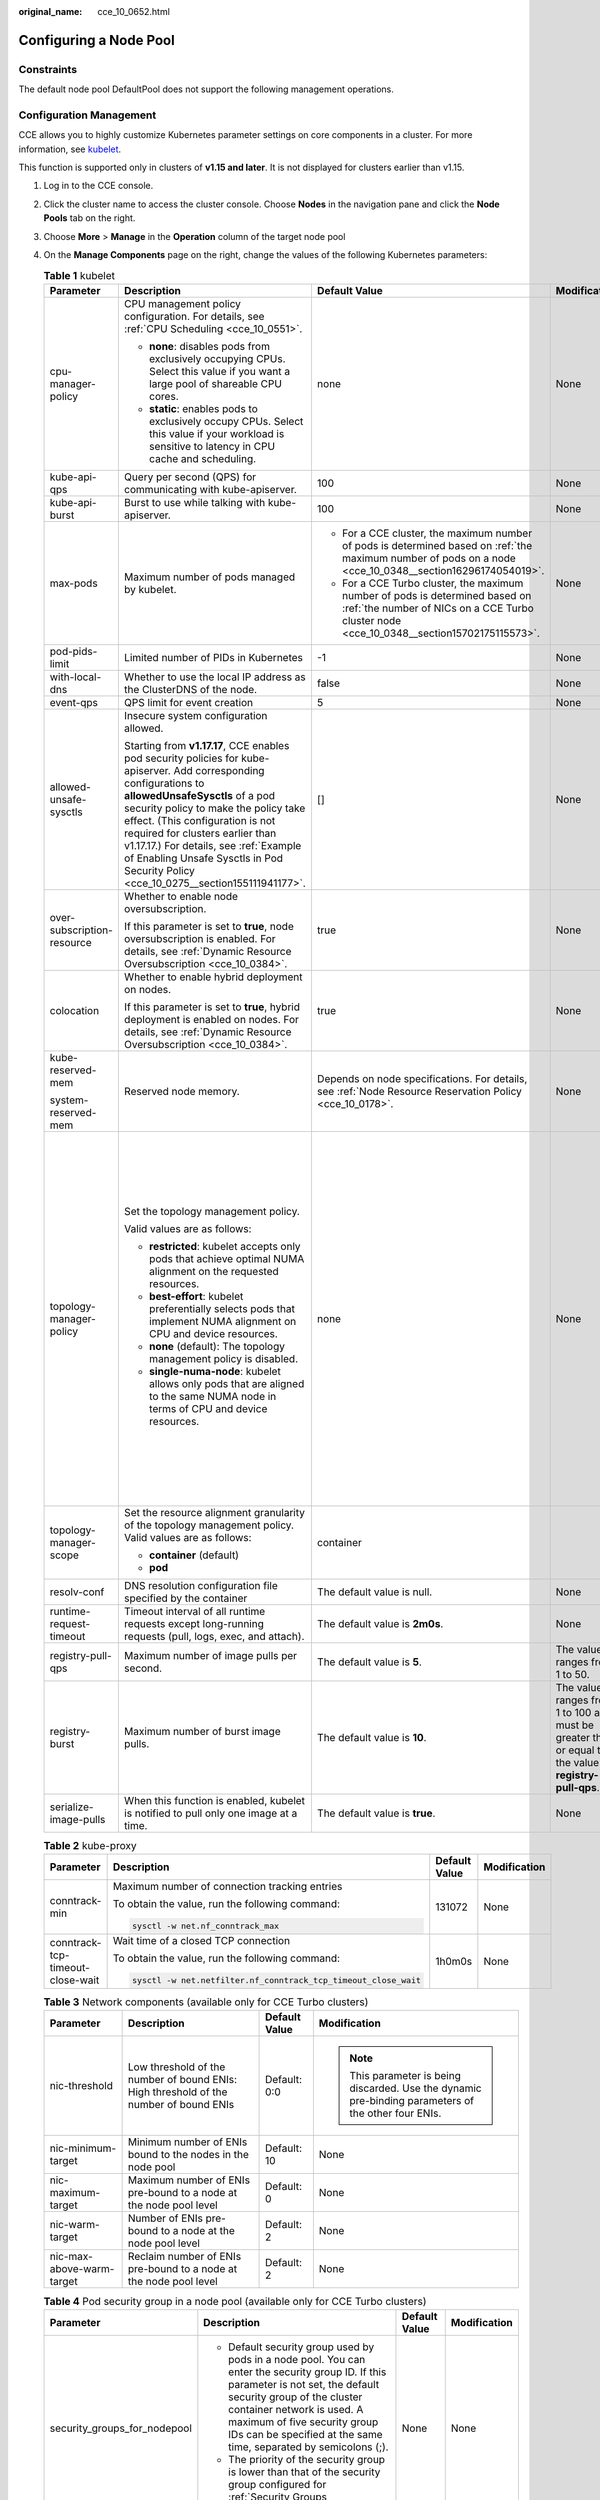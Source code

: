 :original_name: cce_10_0652.html

.. _cce_10_0652:

Configuring a Node Pool
=======================

Constraints
-----------

The default node pool DefaultPool does not support the following management operations.

Configuration Management
------------------------

CCE allows you to highly customize Kubernetes parameter settings on core components in a cluster. For more information, see `kubelet <https://kubernetes.io/docs/reference/command-line-tools-reference/kubelet/>`__.

This function is supported only in clusters of **v1.15 and later**. It is not displayed for clusters earlier than v1.15.

#. Log in to the CCE console.
#. Click the cluster name to access the cluster console. Choose **Nodes** in the navigation pane and click the **Node Pools** tab on the right.
#. Choose **More** > **Manage** in the **Operation** column of the target node pool
#. On the **Manage Components** page on the right, change the values of the following Kubernetes parameters:

   .. table:: **Table 1** kubelet

      +----------------------------+--------------------------------------------------------------------------------------------------------------------------------------------------------------------------------------------------------------------------------------------------------------------------------------------------------------------------------------------------------------------------------------------------------+---------------------------------------------------------------------------------------------------------------------------------------------------------------------------+---------------------------------------------------------------------------------------------------------+--------------------------------------------------------------------------------------------------------------------------------------------------------------------------------------------------------------------------------------------------------------------+
      | Parameter                  | Description                                                                                                                                                                                                                                                                                                                                                                                            | Default Value                                                                                                                                                             | Modification                                                                                            | Remarks                                                                                                                                                                                                                                                            |
      +============================+========================================================================================================================================================================================================================================================================================================================================================================================================+===========================================================================================================================================================================+=========================================================================================================+====================================================================================================================================================================================================================================================================+
      | cpu-manager-policy         | CPU management policy configuration. For details, see :ref:`CPU Scheduling <cce_10_0551>`.                                                                                                                                                                                                                                                                                                             | none                                                                                                                                                                      | None                                                                                                    | None                                                                                                                                                                                                                                                               |
      |                            |                                                                                                                                                                                                                                                                                                                                                                                                        |                                                                                                                                                                           |                                                                                                         |                                                                                                                                                                                                                                                                    |
      |                            | -  **none**: disables pods from exclusively occupying CPUs. Select this value if you want a large pool of shareable CPU cores.                                                                                                                                                                                                                                                                         |                                                                                                                                                                           |                                                                                                         |                                                                                                                                                                                                                                                                    |
      |                            | -  **static**: enables pods to exclusively occupy CPUs. Select this value if your workload is sensitive to latency in CPU cache and scheduling.                                                                                                                                                                                                                                                        |                                                                                                                                                                           |                                                                                                         |                                                                                                                                                                                                                                                                    |
      +----------------------------+--------------------------------------------------------------------------------------------------------------------------------------------------------------------------------------------------------------------------------------------------------------------------------------------------------------------------------------------------------------------------------------------------------+---------------------------------------------------------------------------------------------------------------------------------------------------------------------------+---------------------------------------------------------------------------------------------------------+--------------------------------------------------------------------------------------------------------------------------------------------------------------------------------------------------------------------------------------------------------------------+
      | kube-api-qps               | Query per second (QPS) for communicating with kube-apiserver.                                                                                                                                                                                                                                                                                                                                          | 100                                                                                                                                                                       | None                                                                                                    | None                                                                                                                                                                                                                                                               |
      +----------------------------+--------------------------------------------------------------------------------------------------------------------------------------------------------------------------------------------------------------------------------------------------------------------------------------------------------------------------------------------------------------------------------------------------------+---------------------------------------------------------------------------------------------------------------------------------------------------------------------------+---------------------------------------------------------------------------------------------------------+--------------------------------------------------------------------------------------------------------------------------------------------------------------------------------------------------------------------------------------------------------------------+
      | kube-api-burst             | Burst to use while talking with kube-apiserver.                                                                                                                                                                                                                                                                                                                                                        | 100                                                                                                                                                                       | None                                                                                                    | None                                                                                                                                                                                                                                                               |
      +----------------------------+--------------------------------------------------------------------------------------------------------------------------------------------------------------------------------------------------------------------------------------------------------------------------------------------------------------------------------------------------------------------------------------------------------+---------------------------------------------------------------------------------------------------------------------------------------------------------------------------+---------------------------------------------------------------------------------------------------------+--------------------------------------------------------------------------------------------------------------------------------------------------------------------------------------------------------------------------------------------------------------------+
      | max-pods                   | Maximum number of pods managed by kubelet.                                                                                                                                                                                                                                                                                                                                                             | -  For a CCE cluster, the maximum number of pods is determined based on :ref:`the maximum number of pods on a node <cce_10_0348__section16296174054019>`.                 | None                                                                                                    | None                                                                                                                                                                                                                                                               |
      |                            |                                                                                                                                                                                                                                                                                                                                                                                                        | -  For a CCE Turbo cluster, the maximum number of pods is determined based on :ref:`the number of NICs on a CCE Turbo cluster node <cce_10_0348__section15702175115573>`. |                                                                                                         |                                                                                                                                                                                                                                                                    |
      +----------------------------+--------------------------------------------------------------------------------------------------------------------------------------------------------------------------------------------------------------------------------------------------------------------------------------------------------------------------------------------------------------------------------------------------------+---------------------------------------------------------------------------------------------------------------------------------------------------------------------------+---------------------------------------------------------------------------------------------------------+--------------------------------------------------------------------------------------------------------------------------------------------------------------------------------------------------------------------------------------------------------------------+
      | pod-pids-limit             | Limited number of PIDs in Kubernetes                                                                                                                                                                                                                                                                                                                                                                   | -1                                                                                                                                                                        | None                                                                                                    | None                                                                                                                                                                                                                                                               |
      +----------------------------+--------------------------------------------------------------------------------------------------------------------------------------------------------------------------------------------------------------------------------------------------------------------------------------------------------------------------------------------------------------------------------------------------------+---------------------------------------------------------------------------------------------------------------------------------------------------------------------------+---------------------------------------------------------------------------------------------------------+--------------------------------------------------------------------------------------------------------------------------------------------------------------------------------------------------------------------------------------------------------------------+
      | with-local-dns             | Whether to use the local IP address as the ClusterDNS of the node.                                                                                                                                                                                                                                                                                                                                     | false                                                                                                                                                                     | None                                                                                                    | None                                                                                                                                                                                                                                                               |
      +----------------------------+--------------------------------------------------------------------------------------------------------------------------------------------------------------------------------------------------------------------------------------------------------------------------------------------------------------------------------------------------------------------------------------------------------+---------------------------------------------------------------------------------------------------------------------------------------------------------------------------+---------------------------------------------------------------------------------------------------------+--------------------------------------------------------------------------------------------------------------------------------------------------------------------------------------------------------------------------------------------------------------------+
      | event-qps                  | QPS limit for event creation                                                                                                                                                                                                                                                                                                                                                                           | 5                                                                                                                                                                         | None                                                                                                    | None                                                                                                                                                                                                                                                               |
      +----------------------------+--------------------------------------------------------------------------------------------------------------------------------------------------------------------------------------------------------------------------------------------------------------------------------------------------------------------------------------------------------------------------------------------------------+---------------------------------------------------------------------------------------------------------------------------------------------------------------------------+---------------------------------------------------------------------------------------------------------+--------------------------------------------------------------------------------------------------------------------------------------------------------------------------------------------------------------------------------------------------------------------+
      | allowed-unsafe-sysctls     | Insecure system configuration allowed.                                                                                                                                                                                                                                                                                                                                                                 | []                                                                                                                                                                        | None                                                                                                    | None                                                                                                                                                                                                                                                               |
      |                            |                                                                                                                                                                                                                                                                                                                                                                                                        |                                                                                                                                                                           |                                                                                                         |                                                                                                                                                                                                                                                                    |
      |                            | Starting from **v1.17.17**, CCE enables pod security policies for kube-apiserver. Add corresponding configurations to **allowedUnsafeSysctls** of a pod security policy to make the policy take effect. (This configuration is not required for clusters earlier than v1.17.17.) For details, see :ref:`Example of Enabling Unsafe Sysctls in Pod Security Policy <cce_10_0275__section155111941177>`. |                                                                                                                                                                           |                                                                                                         |                                                                                                                                                                                                                                                                    |
      +----------------------------+--------------------------------------------------------------------------------------------------------------------------------------------------------------------------------------------------------------------------------------------------------------------------------------------------------------------------------------------------------------------------------------------------------+---------------------------------------------------------------------------------------------------------------------------------------------------------------------------+---------------------------------------------------------------------------------------------------------+--------------------------------------------------------------------------------------------------------------------------------------------------------------------------------------------------------------------------------------------------------------------+
      | over-subscription-resource | Whether to enable node oversubscription.                                                                                                                                                                                                                                                                                                                                                               | true                                                                                                                                                                      | None                                                                                                    | None                                                                                                                                                                                                                                                               |
      |                            |                                                                                                                                                                                                                                                                                                                                                                                                        |                                                                                                                                                                           |                                                                                                         |                                                                                                                                                                                                                                                                    |
      |                            | If this parameter is set to **true**, node oversubscription is enabled. For details, see :ref:`Dynamic Resource Oversubscription <cce_10_0384>`.                                                                                                                                                                                                                                                       |                                                                                                                                                                           |                                                                                                         |                                                                                                                                                                                                                                                                    |
      +----------------------------+--------------------------------------------------------------------------------------------------------------------------------------------------------------------------------------------------------------------------------------------------------------------------------------------------------------------------------------------------------------------------------------------------------+---------------------------------------------------------------------------------------------------------------------------------------------------------------------------+---------------------------------------------------------------------------------------------------------+--------------------------------------------------------------------------------------------------------------------------------------------------------------------------------------------------------------------------------------------------------------------+
      | colocation                 | Whether to enable hybrid deployment on nodes.                                                                                                                                                                                                                                                                                                                                                          | true                                                                                                                                                                      | None                                                                                                    | None                                                                                                                                                                                                                                                               |
      |                            |                                                                                                                                                                                                                                                                                                                                                                                                        |                                                                                                                                                                           |                                                                                                         |                                                                                                                                                                                                                                                                    |
      |                            | If this parameter is set to **true**, hybrid deployment is enabled on nodes. For details, see :ref:`Dynamic Resource Oversubscription <cce_10_0384>`.                                                                                                                                                                                                                                                  |                                                                                                                                                                           |                                                                                                         |                                                                                                                                                                                                                                                                    |
      +----------------------------+--------------------------------------------------------------------------------------------------------------------------------------------------------------------------------------------------------------------------------------------------------------------------------------------------------------------------------------------------------------------------------------------------------+---------------------------------------------------------------------------------------------------------------------------------------------------------------------------+---------------------------------------------------------------------------------------------------------+--------------------------------------------------------------------------------------------------------------------------------------------------------------------------------------------------------------------------------------------------------------------+
      | kube-reserved-mem          | Reserved node memory.                                                                                                                                                                                                                                                                                                                                                                                  | Depends on node specifications. For details, see :ref:`Node Resource Reservation Policy <cce_10_0178>`.                                                                   | None                                                                                                    | The sum of **kube-reserved-mem** and **system-reserved-mem** is less than half of the memory.                                                                                                                                                                      |
      |                            |                                                                                                                                                                                                                                                                                                                                                                                                        |                                                                                                                                                                           |                                                                                                         |                                                                                                                                                                                                                                                                    |
      | system-reserved-mem        |                                                                                                                                                                                                                                                                                                                                                                                                        |                                                                                                                                                                           |                                                                                                         |                                                                                                                                                                                                                                                                    |
      +----------------------------+--------------------------------------------------------------------------------------------------------------------------------------------------------------------------------------------------------------------------------------------------------------------------------------------------------------------------------------------------------------------------------------------------------+---------------------------------------------------------------------------------------------------------------------------------------------------------------------------+---------------------------------------------------------------------------------------------------------+--------------------------------------------------------------------------------------------------------------------------------------------------------------------------------------------------------------------------------------------------------------------+
      | topology-manager-policy    | Set the topology management policy.                                                                                                                                                                                                                                                                                                                                                                    | none                                                                                                                                                                      | None                                                                                                    | .. important::                                                                                                                                                                                                                                                     |
      |                            |                                                                                                                                                                                                                                                                                                                                                                                                        |                                                                                                                                                                           |                                                                                                         |                                                                                                                                                                                                                                                                    |
      |                            | Valid values are as follows:                                                                                                                                                                                                                                                                                                                                                                           |                                                                                                                                                                           |                                                                                                         |    NOTICE:                                                                                                                                                                                                                                                         |
      |                            |                                                                                                                                                                                                                                                                                                                                                                                                        |                                                                                                                                                                           |                                                                                                         |    Modifying **topology-manager-policy** and **topology-manager-scope** will restart kubelet, and the resource allocation of pods will be recalculated based on the modified policy. In this case, running pods may restart or even fail to receive any resources. |
      |                            | -  **restricted**: kubelet accepts only pods that achieve optimal NUMA alignment on the requested resources.                                                                                                                                                                                                                                                                                           |                                                                                                                                                                           |                                                                                                         |                                                                                                                                                                                                                                                                    |
      |                            | -  **best-effort**: kubelet preferentially selects pods that implement NUMA alignment on CPU and device resources.                                                                                                                                                                                                                                                                                     |                                                                                                                                                                           |                                                                                                         |                                                                                                                                                                                                                                                                    |
      |                            | -  **none** (default): The topology management policy is disabled.                                                                                                                                                                                                                                                                                                                                     |                                                                                                                                                                           |                                                                                                         |                                                                                                                                                                                                                                                                    |
      |                            | -  **single-numa-node**: kubelet allows only pods that are aligned to the same NUMA node in terms of CPU and device resources.                                                                                                                                                                                                                                                                         |                                                                                                                                                                           |                                                                                                         |                                                                                                                                                                                                                                                                    |
      +----------------------------+--------------------------------------------------------------------------------------------------------------------------------------------------------------------------------------------------------------------------------------------------------------------------------------------------------------------------------------------------------------------------------------------------------+---------------------------------------------------------------------------------------------------------------------------------------------------------------------------+---------------------------------------------------------------------------------------------------------+--------------------------------------------------------------------------------------------------------------------------------------------------------------------------------------------------------------------------------------------------------------------+
      | topology-manager-scope     | Set the resource alignment granularity of the topology management policy. Valid values are as follows:                                                                                                                                                                                                                                                                                                 | container                                                                                                                                                                 |                                                                                                         |                                                                                                                                                                                                                                                                    |
      |                            |                                                                                                                                                                                                                                                                                                                                                                                                        |                                                                                                                                                                           |                                                                                                         |                                                                                                                                                                                                                                                                    |
      |                            | -  **container** (default)                                                                                                                                                                                                                                                                                                                                                                             |                                                                                                                                                                           |                                                                                                         |                                                                                                                                                                                                                                                                    |
      |                            | -  **pod**                                                                                                                                                                                                                                                                                                                                                                                             |                                                                                                                                                                           |                                                                                                         |                                                                                                                                                                                                                                                                    |
      +----------------------------+--------------------------------------------------------------------------------------------------------------------------------------------------------------------------------------------------------------------------------------------------------------------------------------------------------------------------------------------------------------------------------------------------------+---------------------------------------------------------------------------------------------------------------------------------------------------------------------------+---------------------------------------------------------------------------------------------------------+--------------------------------------------------------------------------------------------------------------------------------------------------------------------------------------------------------------------------------------------------------------------+
      | resolv-conf                | DNS resolution configuration file specified by the container                                                                                                                                                                                                                                                                                                                                           | The default value is null.                                                                                                                                                | None                                                                                                    | None                                                                                                                                                                                                                                                               |
      +----------------------------+--------------------------------------------------------------------------------------------------------------------------------------------------------------------------------------------------------------------------------------------------------------------------------------------------------------------------------------------------------------------------------------------------------+---------------------------------------------------------------------------------------------------------------------------------------------------------------------------+---------------------------------------------------------------------------------------------------------+--------------------------------------------------------------------------------------------------------------------------------------------------------------------------------------------------------------------------------------------------------------------+
      | runtime-request-timeout    | Timeout interval of all runtime requests except long-running requests (pull, logs, exec, and attach).                                                                                                                                                                                                                                                                                                  | The default value is **2m0s**.                                                                                                                                            | None                                                                                                    | None                                                                                                                                                                                                                                                               |
      +----------------------------+--------------------------------------------------------------------------------------------------------------------------------------------------------------------------------------------------------------------------------------------------------------------------------------------------------------------------------------------------------------------------------------------------------+---------------------------------------------------------------------------------------------------------------------------------------------------------------------------+---------------------------------------------------------------------------------------------------------+--------------------------------------------------------------------------------------------------------------------------------------------------------------------------------------------------------------------------------------------------------------------+
      | registry-pull-qps          | Maximum number of image pulls per second.                                                                                                                                                                                                                                                                                                                                                              | The default value is **5**.                                                                                                                                               | The value ranges from 1 to 50.                                                                          | None                                                                                                                                                                                                                                                               |
      +----------------------------+--------------------------------------------------------------------------------------------------------------------------------------------------------------------------------------------------------------------------------------------------------------------------------------------------------------------------------------------------------------------------------------------------------+---------------------------------------------------------------------------------------------------------------------------------------------------------------------------+---------------------------------------------------------------------------------------------------------+--------------------------------------------------------------------------------------------------------------------------------------------------------------------------------------------------------------------------------------------------------------------+
      | registry-burst             | Maximum number of burst image pulls.                                                                                                                                                                                                                                                                                                                                                                   | The default value is **10**.                                                                                                                                              | The value ranges from 1 to 100 and must be greater than or equal to the value of **registry-pull-qps**. | None                                                                                                                                                                                                                                                               |
      +----------------------------+--------------------------------------------------------------------------------------------------------------------------------------------------------------------------------------------------------------------------------------------------------------------------------------------------------------------------------------------------------------------------------------------------------+---------------------------------------------------------------------------------------------------------------------------------------------------------------------------+---------------------------------------------------------------------------------------------------------+--------------------------------------------------------------------------------------------------------------------------------------------------------------------------------------------------------------------------------------------------------------------+
      | serialize-image-pulls      | When this function is enabled, kubelet is notified to pull only one image at a time.                                                                                                                                                                                                                                                                                                                   | The default value is **true**.                                                                                                                                            | None                                                                                                    | None                                                                                                                                                                                                                                                               |
      +----------------------------+--------------------------------------------------------------------------------------------------------------------------------------------------------------------------------------------------------------------------------------------------------------------------------------------------------------------------------------------------------------------------------------------------------+---------------------------------------------------------------------------------------------------------------------------------------------------------------------------+---------------------------------------------------------------------------------------------------------+--------------------------------------------------------------------------------------------------------------------------------------------------------------------------------------------------------------------------------------------------------------------+

   .. table:: **Table 2** kube-proxy

      +----------------------------------+----------------------------------------------------------------+-----------------+-----------------+
      | Parameter                        | Description                                                    | Default Value   | Modification    |
      +==================================+================================================================+=================+=================+
      | conntrack-min                    | Maximum number of connection tracking entries                  | 131072          | None            |
      |                                  |                                                                |                 |                 |
      |                                  | To obtain the value, run the following command:                |                 |                 |
      |                                  |                                                                |                 |                 |
      |                                  | .. code-block::                                                |                 |                 |
      |                                  |                                                                |                 |                 |
      |                                  |    sysctl -w net.nf_conntrack_max                              |                 |                 |
      +----------------------------------+----------------------------------------------------------------+-----------------+-----------------+
      | conntrack-tcp-timeout-close-wait | Wait time of a closed TCP connection                           | 1h0m0s          | None            |
      |                                  |                                                                |                 |                 |
      |                                  | To obtain the value, run the following command:                |                 |                 |
      |                                  |                                                                |                 |                 |
      |                                  | .. code-block::                                                |                 |                 |
      |                                  |                                                                |                 |                 |
      |                                  |    sysctl -w net.netfilter.nf_conntrack_tcp_timeout_close_wait |                 |                 |
      +----------------------------------+----------------------------------------------------------------+-----------------+-----------------+

   .. table:: **Table 3** Network components (available only for CCE Turbo clusters)

      +---------------------------+---------------------------------------------------------------------------------------+-----------------+------------------------------------------------------------------------------------------------------+
      | Parameter                 | Description                                                                           | Default Value   | Modification                                                                                         |
      +===========================+=======================================================================================+=================+======================================================================================================+
      | nic-threshold             | Low threshold of the number of bound ENIs: High threshold of the number of bound ENIs | Default: 0:0    | .. note::                                                                                            |
      |                           |                                                                                       |                 |                                                                                                      |
      |                           |                                                                                       |                 |    This parameter is being discarded. Use the dynamic pre-binding parameters of the other four ENIs. |
      +---------------------------+---------------------------------------------------------------------------------------+-----------------+------------------------------------------------------------------------------------------------------+
      | nic-minimum-target        | Minimum number of ENIs bound to the nodes in the node pool                            | Default: 10     | None                                                                                                 |
      +---------------------------+---------------------------------------------------------------------------------------+-----------------+------------------------------------------------------------------------------------------------------+
      | nic-maximum-target        | Maximum number of ENIs pre-bound to a node at the node pool level                     | Default: 0      | None                                                                                                 |
      +---------------------------+---------------------------------------------------------------------------------------+-----------------+------------------------------------------------------------------------------------------------------+
      | nic-warm-target           | Number of ENIs pre-bound to a node at the node pool level                             | Default: 2      | None                                                                                                 |
      +---------------------------+---------------------------------------------------------------------------------------+-----------------+------------------------------------------------------------------------------------------------------+
      | nic-max-above-warm-target | Reclaim number of ENIs pre-bound to a node at the node pool level                     | Default: 2      | None                                                                                                 |
      +---------------------------+---------------------------------------------------------------------------------------+-----------------+------------------------------------------------------------------------------------------------------+

   .. table:: **Table 4** Pod security group in a node pool (available only for CCE Turbo clusters)

      +------------------------------+-----------------------------------------------------------------------------------------------------------------------------------------------------------------------------------------------------------------------------------------------------------------------------------------------------+-----------------+-----------------+
      | Parameter                    | Description                                                                                                                                                                                                                                                                                         | Default Value   | Modification    |
      +==============================+=====================================================================================================================================================================================================================================================================================================+=================+=================+
      | security_groups_for_nodepool | -  Default security group used by pods in a node pool. You can enter the security group ID. If this parameter is not set, the default security group of the cluster container network is used. A maximum of five security group IDs can be specified at the same time, separated by semicolons (;). | None            | None            |
      |                              | -  The priority of the security group is lower than that of the security group configured for :ref:`Security Groups <cce_10_0288>`.                                                                                                                                                                 |                 |                 |
      +------------------------------+-----------------------------------------------------------------------------------------------------------------------------------------------------------------------------------------------------------------------------------------------------------------------------------------------------+-----------------+-----------------+

   .. table:: **Table 5** Docker (available only for node pools that use Docker)

      +-----------------------+---------------------------------------------------------------+-----------------+--------------------------------------------------------------------------------------------------------+
      | Parameter             | Description                                                   | Default Value   | Modification                                                                                           |
      +=======================+===============================================================+=================+========================================================================================================+
      | native-umask          | \`--exec-opt native.umask                                     | normal          | Cannot be changed.                                                                                     |
      +-----------------------+---------------------------------------------------------------+-----------------+--------------------------------------------------------------------------------------------------------+
      | docker-base-size      | \`--storage-opts dm.basesize                                  | 0               | Cannot be changed.                                                                                     |
      +-----------------------+---------------------------------------------------------------+-----------------+--------------------------------------------------------------------------------------------------------+
      | insecure-registry     | Address of an insecure image registry                         | false           | Cannot be changed.                                                                                     |
      +-----------------------+---------------------------------------------------------------+-----------------+--------------------------------------------------------------------------------------------------------+
      | limitcore             | Maximum size of a core file in a container. The unit is byte. | 5368709120      | None                                                                                                   |
      |                       |                                                               |                 |                                                                                                        |
      |                       | If not specified, the value is **infinity**.                  |                 |                                                                                                        |
      +-----------------------+---------------------------------------------------------------+-----------------+--------------------------------------------------------------------------------------------------------+
      | default-ulimit-nofile | Limit on the number of handles in a container                 | {soft}:{hard}   | The value cannot exceed the value of the kernel parameter **nr_open** and cannot be a negative number. |
      |                       |                                                               |                 |                                                                                                        |
      |                       |                                                               |                 | You can run the following command to obtain the kernel parameter **nr_open**:                          |
      |                       |                                                               |                 |                                                                                                        |
      |                       |                                                               |                 | .. code-block::                                                                                        |
      |                       |                                                               |                 |                                                                                                        |
      |                       |                                                               |                 |    sysctl -a | grep nr_open                                                                            |
      +-----------------------+---------------------------------------------------------------+-----------------+--------------------------------------------------------------------------------------------------------+

   .. table:: **Table 6** containerd (available only for node pools that use containerd)

      +-----------------------+---------------------------------------------------------------+-----------------+--------------------------------------------------------------------------------------------------------+
      | Parameter             | Description                                                   | Default Value   | Modification                                                                                           |
      +=======================+===============================================================+=================+========================================================================================================+
      | devmapper-base-size   | Available data space of a single container                    | None            | Cannot be changed.                                                                                     |
      +-----------------------+---------------------------------------------------------------+-----------------+--------------------------------------------------------------------------------------------------------+
      | limitcore             | Maximum size of a core file in a container. The unit is byte. | 5368709120      | None                                                                                                   |
      |                       |                                                               |                 |                                                                                                        |
      |                       | If not specified, the value is **infinity**.                  |                 |                                                                                                        |
      +-----------------------+---------------------------------------------------------------+-----------------+--------------------------------------------------------------------------------------------------------+
      | default-ulimit-nofile | Limit on the number of handles in a container                 | 1048576         | The value cannot exceed the value of the kernel parameter **nr_open** and cannot be a negative number. |
      |                       |                                                               |                 |                                                                                                        |
      |                       |                                                               |                 | You can run the following command to obtain the kernel parameter **nr_open**:                          |
      |                       |                                                               |                 |                                                                                                        |
      |                       |                                                               |                 | .. code-block::                                                                                        |
      |                       |                                                               |                 |                                                                                                        |
      |                       |                                                               |                 |    sysctl -a | grep nr_open                                                                            |
      +-----------------------+---------------------------------------------------------------+-----------------+--------------------------------------------------------------------------------------------------------+

#. Click **OK**.
